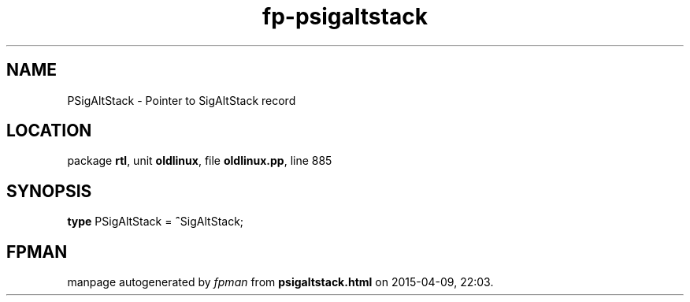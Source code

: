 .\" file autogenerated by fpman
.TH "fp-psigaltstack" 3 "2014-03-14" "fpman" "Free Pascal Programmer's Manual"
.SH NAME
PSigAltStack - Pointer to SigAltStack record
.SH LOCATION
package \fBrtl\fR, unit \fBoldlinux\fR, file \fBoldlinux.pp\fR, line 885
.SH SYNOPSIS
\fBtype\fR PSigAltStack = \fB^\fRSigAltStack;
.SH FPMAN
manpage autogenerated by \fIfpman\fR from \fBpsigaltstack.html\fR on 2015-04-09, 22:03.

